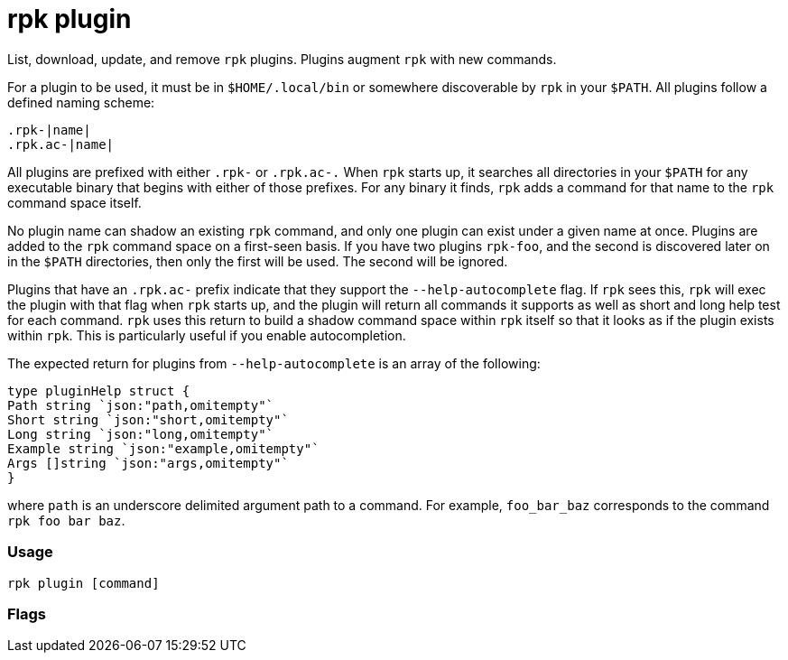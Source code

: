 = rpk plugin
:description: rpk plugin

List, download, update, and remove `rpk` plugins.
Plugins augment `rpk` with new commands.

For a plugin to be used, it must be in `$HOME/.local/bin` or somewhere
discoverable by `rpk` in your `$PATH`. All plugins follow a defined naming scheme:

[,bash]
----
.rpk-|name|
.rpk.ac-|name|
----

All plugins are prefixed with either `.rpk-` or `.rpk.ac-.` When `rpk` starts up, it
searches all directories in your `$PATH` for any executable binary that begins
with either of those prefixes. For any binary it finds, `rpk` adds a command for
that name to the `rpk` command space itself.

No plugin name can shadow an existing `rpk` command, and only one plugin can
exist under a given name at once. Plugins are added to the `rpk` command space on
a first-seen basis. If you have two plugins `rpk-foo`, and the second is
discovered later on in the `$PATH` directories, then only the first will be used.
The second will be ignored.

Plugins that have an `.rpk.ac-` prefix indicate that they support the
`--help-autocomplete` flag. If `rpk` sees this, `rpk` will exec the plugin with that
flag when `rpk` starts up, and the plugin will return all commands it supports as
well as short and long help test for each command. `rpk` uses this return to
build a shadow command space within `rpk` itself so that it looks as if the
plugin exists within `rpk`. This is particularly useful if you enable
autocompletion.

The expected return for plugins from `--help-autocomplete` is an array of the
following:

[,c]
----
type pluginHelp struct {
Path string `json:"path,omitempty"`
Short string `json:"short,omitempty"`
Long string `json:"long,omitempty"`
Example string `json:"example,omitempty"`
Args []string `json:"args,omitempty"`
}
----

where `path` is an underscore delimited argument path to a command. For
example, `foo_bar_baz` corresponds to the command `rpk foo bar baz`.

=== Usage

[,bash]
----
rpk plugin [command]
----

=== Flags

////
[cols=",,",]
|===
|*Value* |*Type* |*Description*
|-h, --help |- |Help for plugin.
|-v, --verbose |- |Enable verbose logging (default `false`).
|===
////

